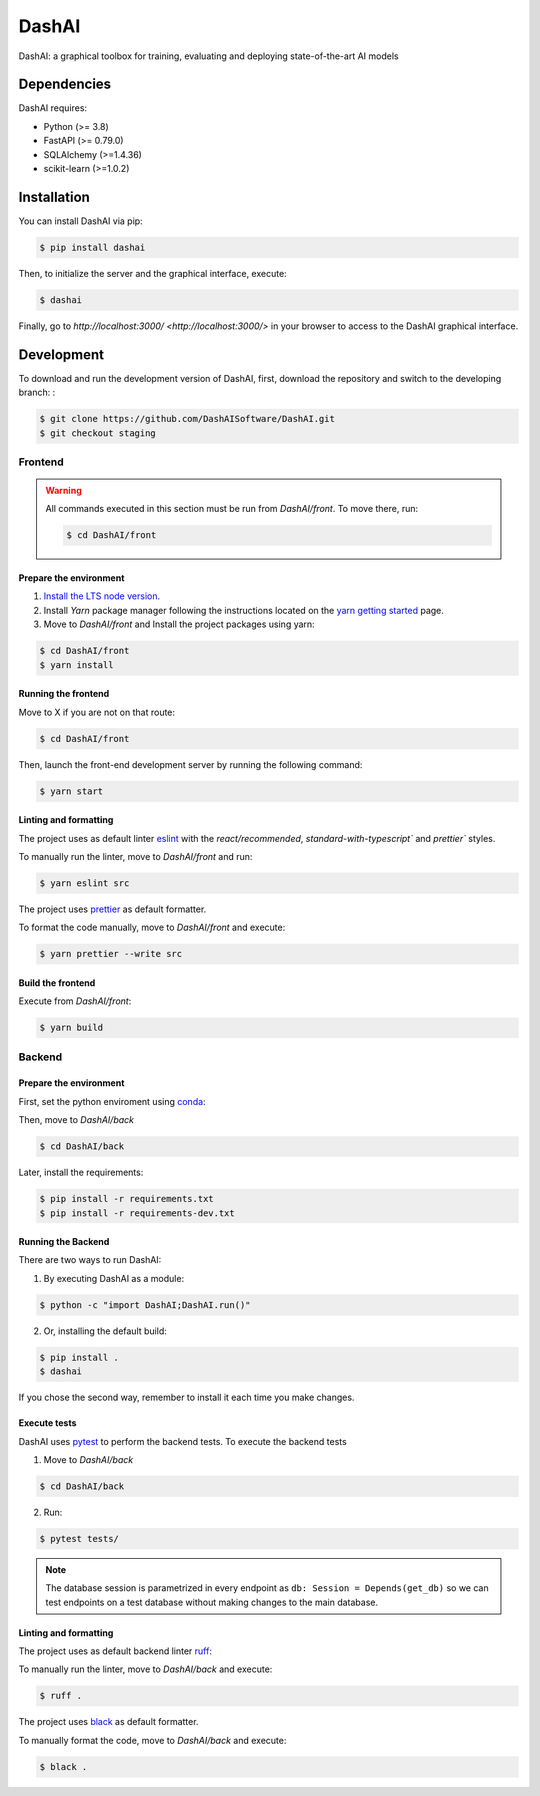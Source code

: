======
DashAI
======

.. image:: https://img.shields.io/pypi/v/dashai.svg
        :target: https://pypi.python.org/pypi/dashai

.. image:: https://readthedocs.org/projects/dashai/badge/?version=latest
        :target: https://dashai.readthedocs.io/en/latest/?version=latest
        :alt: Documentation Status


DashAI: a graphical toolbox for training, evaluating and deploying state-of-the-art
AI models


Dependencies
============

DashAI requires:

- Python (>= 3.8)
- FastAPI (>= 0.79.0)
- SQLAlchemy (>=1.4.36)
- scikit-learn (>=1.0.2)

Installation
============

You can install DashAI via pip:

.. code:: bash

    $ pip install dashai

Then, to initialize the server and the graphical interface, execute:

.. code:: bash

    $ dashai

Finally, go to `http://localhost:3000/ <http://localhost:3000/>` in your browser to access to the DashAI graphical interface.


Development
===========


To download and run the development version of DashAI, first, download the repository
and switch to the developing branch: : 

.. code:: bash

    $ git clone https://github.com/DashAISoftware/DashAI.git
    $ git checkout staging


Frontend
--------

.. warning:: 

    All commands executed in this section must be run 
    from `DashAI/front`. To move there, run:

    .. code:: 

        $ cd DashAI/front


Prepare the environment
~~~~~~~~~~~~~~~~~~~~~~~

1. `Install the LTS node version <https://nodejs.org/en>`_. 

2. Install `Yarn` package manager following the instructions located on the
   `yarn getting started <https://yarnpkg.com/getting-started>`_ page.

3. Move to `DashAI/front` and Install the project packages 
   using yarn: 

.. code:: bash

    $ cd DashAI/front
    $ yarn install


Running the frontend
~~~~~~~~~~~~~~~~~~~~~~

Move to X if you are not on that route:

.. code:: bash

    $ cd DashAI/front

Then, launch the front-end development server by running the following command:

.. code:: bash

    $ yarn start


Linting and formatting
~~~~~~~~~~~~~~~~~~~~~~

The project uses as default linter `eslint <https://eslint.org/>`_ with 
the `react/recommended`, `standard-with-typescript`` and `prettier`` styles. 

To manually run the linter, move to `DashAI/front` and run:

.. code:: bash

    $ yarn eslint src 


The project uses `prettier <https://prettier.io/>`_ as default formatter. 

To format the code manually, move to `DashAI/front` and execute:

.. code:: bash
    
    $ yarn prettier --write src


Build the frontend
~~~~~~~~~~~~~~~~~~

Execute from `DashAI/front`:

.. code:: bash

    $ yarn build

Backend
-------


Prepare the environment
~~~~~~~~~~~~~~~~~~~~~~~

First, set the python enviroment using 
`conda <https://docs.conda.io/en/latest/miniconda.html>`_:

.. code: bash

    $ conda create -n dashai python=3.10
    $ conda activate dashai 

Then, move to `DashAI/back` 

.. code:: bash

    $ cd DashAI/back


Later, install the requirements: 

.. code:: bash

    $ pip install -r requirements.txt
    $ pip install -r requirements-dev.txt


Running the Backend
~~~~~~~~~~~~~~~~~~~

There are two ways to run DashAI:

1. By executing DashAI as a module:

.. code:: bash

    $ python -c "import DashAI;DashAI.run()"

2. Or,  installing the default build:

.. code:: bash

    $ pip install .
    $ dashai

If you chose the second way, remember to install it each time you make changes.


Execute tests
~~~~~~~~~~~~~

DashAI uses `pytest <https://docs.pytest.org/>`_ to perform the backend
tests.
To execute the backend tests

1. Move to `DashAI/back`

.. code:: bash

    $ cd DashAI/back

2. Run:

.. code:: bash

    $ pytest tests/

.. note:: 
    
    The database session is parametrized in every endpoint as 
    ``db: Session = Depends(get_db)`` so we can test endpoints on a test database 
    without making changes to the main database.


Linting and formatting
~~~~~~~~~~~~~~~~~~~~~~

The project uses as default backend linter 
`ruff <https://github.com/charliermarsh/ruff>`_:

To manually run the linter, move to `DashAI/back` and execute:

.. code:: bash

    $ ruff .


The project uses `black <https://black.readthedocs.io/en/stable/>`_ as default formatter. 

To manually format the code, move to `DashAI/back` and execute:

.. code:: bash
    
    $ black .
